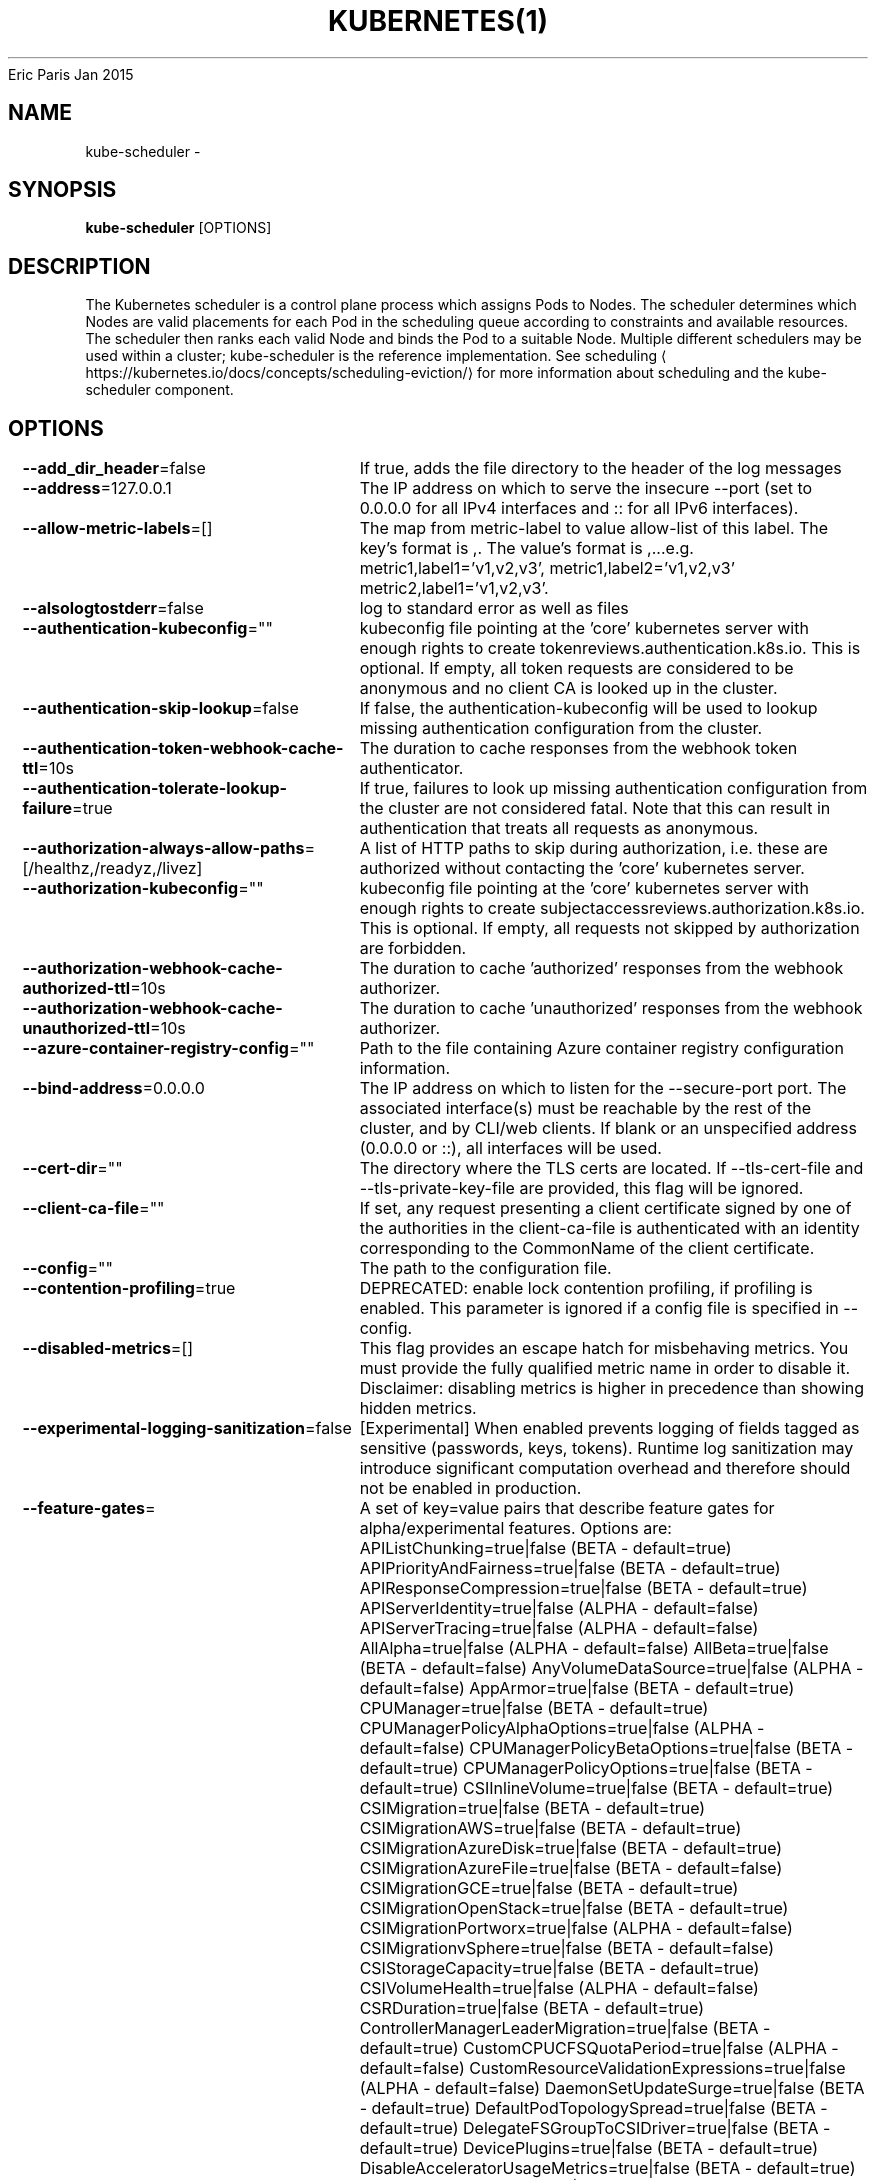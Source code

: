 .nh
.TH KUBERNETES(1) kubernetes User Manuals
Eric Paris
Jan 2015

.SH NAME
.PP
kube\-scheduler \-


.SH SYNOPSIS
.PP
\fBkube\-scheduler\fP [OPTIONS]


.SH DESCRIPTION
.PP
The Kubernetes scheduler is a control plane process which assigns
Pods to Nodes. The scheduler determines which Nodes are valid placements for
each Pod in the scheduling queue according to constraints and available
resources. The scheduler then ranks each valid Node and binds the Pod to a
suitable Node. Multiple different schedulers may be used within a cluster;
kube\-scheduler is the reference implementation.
See scheduling
\[la]https://kubernetes.io/docs/concepts/scheduling-eviction/\[ra]
for more information about scheduling and the kube\-scheduler component.


.SH OPTIONS
.PP
\fB\-\-add\_dir\_header\fP=false
	If true, adds the file directory to the header of the log messages

.PP
\fB\-\-address\fP=127.0.0.1
	The IP address on which to serve the insecure \-\-port (set to 0.0.0.0 for all IPv4 interfaces and :: for all IPv6 interfaces).

.PP
\fB\-\-allow\-metric\-labels\fP=[]
	The map from metric\-label to value allow\-list of this label. The key's format is ,\&. The value's format is ,\&...e.g. metric1,label1='v1,v2,v3', metric1,label2='v1,v2,v3' metric2,label1='v1,v2,v3'.

.PP
\fB\-\-alsologtostderr\fP=false
	log to standard error as well as files

.PP
\fB\-\-authentication\-kubeconfig\fP=""
	kubeconfig file pointing at the 'core' kubernetes server with enough rights to create tokenreviews.authentication.k8s.io. This is optional. If empty, all token requests are considered to be anonymous and no client CA is looked up in the cluster.

.PP
\fB\-\-authentication\-skip\-lookup\fP=false
	If false, the authentication\-kubeconfig will be used to lookup missing authentication configuration from the cluster.

.PP
\fB\-\-authentication\-token\-webhook\-cache\-ttl\fP=10s
	The duration to cache responses from the webhook token authenticator.

.PP
\fB\-\-authentication\-tolerate\-lookup\-failure\fP=true
	If true, failures to look up missing authentication configuration from the cluster are not considered fatal. Note that this can result in authentication that treats all requests as anonymous.

.PP
\fB\-\-authorization\-always\-allow\-paths\fP=[/healthz,/readyz,/livez]
	A list of HTTP paths to skip during authorization, i.e. these are authorized without contacting the 'core' kubernetes server.

.PP
\fB\-\-authorization\-kubeconfig\fP=""
	kubeconfig file pointing at the 'core' kubernetes server with enough rights to create subjectaccessreviews.authorization.k8s.io. This is optional. If empty, all requests not skipped by authorization are forbidden.

.PP
\fB\-\-authorization\-webhook\-cache\-authorized\-ttl\fP=10s
	The duration to cache 'authorized' responses from the webhook authorizer.

.PP
\fB\-\-authorization\-webhook\-cache\-unauthorized\-ttl\fP=10s
	The duration to cache 'unauthorized' responses from the webhook authorizer.

.PP
\fB\-\-azure\-container\-registry\-config\fP=""
	Path to the file containing Azure container registry configuration information.

.PP
\fB\-\-bind\-address\fP=0.0.0.0
	The IP address on which to listen for the \-\-secure\-port port. The associated interface(s) must be reachable by the rest of the cluster, and by CLI/web clients. If blank or an unspecified address (0.0.0.0 or ::), all interfaces will be used.

.PP
\fB\-\-cert\-dir\fP=""
	The directory where the TLS certs are located. If \-\-tls\-cert\-file and \-\-tls\-private\-key\-file are provided, this flag will be ignored.

.PP
\fB\-\-client\-ca\-file\fP=""
	If set, any request presenting a client certificate signed by one of the authorities in the client\-ca\-file is authenticated with an identity corresponding to the CommonName of the client certificate.

.PP
\fB\-\-config\fP=""
	The path to the configuration file.

.PP
\fB\-\-contention\-profiling\fP=true
	DEPRECATED: enable lock contention profiling, if profiling is enabled. This parameter is ignored if a config file is specified in \-\-config.

.PP
\fB\-\-disabled\-metrics\fP=[]
	This flag provides an escape hatch for misbehaving metrics. You must provide the fully qualified metric name in order to disable it. Disclaimer: disabling metrics is higher in precedence than showing hidden metrics.

.PP
\fB\-\-experimental\-logging\-sanitization\fP=false
	[Experimental] When enabled prevents logging of fields tagged as sensitive (passwords, keys, tokens).
Runtime log sanitization may introduce significant computation overhead and therefore should not be enabled in production.

.PP
\fB\-\-feature\-gates\fP=
	A set of key=value pairs that describe feature gates for alpha/experimental features. Options are:
APIListChunking=true|false (BETA \- default=true)
APIPriorityAndFairness=true|false (BETA \- default=true)
APIResponseCompression=true|false (BETA \- default=true)
APIServerIdentity=true|false (ALPHA \- default=false)
APIServerTracing=true|false (ALPHA \- default=false)
AllAlpha=true|false (ALPHA \- default=false)
AllBeta=true|false (BETA \- default=false)
AnyVolumeDataSource=true|false (ALPHA \- default=false)
AppArmor=true|false (BETA \- default=true)
CPUManager=true|false (BETA \- default=true)
CPUManagerPolicyAlphaOptions=true|false (ALPHA \- default=false)
CPUManagerPolicyBetaOptions=true|false (BETA \- default=true)
CPUManagerPolicyOptions=true|false (BETA \- default=true)
CSIInlineVolume=true|false (BETA \- default=true)
CSIMigration=true|false (BETA \- default=true)
CSIMigrationAWS=true|false (BETA \- default=true)
CSIMigrationAzureDisk=true|false (BETA \- default=true)
CSIMigrationAzureFile=true|false (BETA \- default=false)
CSIMigrationGCE=true|false (BETA \- default=true)
CSIMigrationOpenStack=true|false (BETA \- default=true)
CSIMigrationPortworx=true|false (ALPHA \- default=false)
CSIMigrationvSphere=true|false (BETA \- default=false)
CSIStorageCapacity=true|false (BETA \- default=true)
CSIVolumeHealth=true|false (ALPHA \- default=false)
CSRDuration=true|false (BETA \- default=true)
ControllerManagerLeaderMigration=true|false (BETA \- default=true)
CustomCPUCFSQuotaPeriod=true|false (ALPHA \- default=false)
CustomResourceValidationExpressions=true|false (ALPHA \- default=false)
DaemonSetUpdateSurge=true|false (BETA \- default=true)
DefaultPodTopologySpread=true|false (BETA \- default=true)
DelegateFSGroupToCSIDriver=true|false (BETA \- default=true)
DevicePlugins=true|false (BETA \- default=true)
DisableAcceleratorUsageMetrics=true|false (BETA \- default=true)
DisableCloudProviders=true|false (ALPHA \- default=false)
DisableKubeletCloudCredentialProviders=true|false (ALPHA \- default=false)
DownwardAPIHugePages=true|false (BETA \- default=true)
EfficientWatchResumption=true|false (BETA \- default=true)
EndpointSliceTerminatingCondition=true|false (BETA \- default=true)
EphemeralContainers=true|false (BETA \- default=true)
ExpandCSIVolumes=true|false (BETA \- default=true)
ExpandInUsePersistentVolumes=true|false (BETA \- default=true)
ExpandPersistentVolumes=true|false (BETA \- default=true)
ExpandedDNSConfig=true|false (ALPHA \- default=false)
ExperimentalHostUserNamespaceDefaulting=true|false (BETA \- default=false)
GRPCContainerProbe=true|false (ALPHA \- default=false)
GracefulNodeShutdown=true|false (BETA \- default=true)
GracefulNodeShutdownBasedOnPodPriority=true|false (ALPHA \- default=false)
HPAContainerMetrics=true|false (ALPHA \- default=false)
HPAScaleToZero=true|false (ALPHA \- default=false)
HonorPVReclaimPolicy=true|false (ALPHA \- default=false)
IdentifyPodOS=true|false (ALPHA \- default=false)
InTreePluginAWSUnregister=true|false (ALPHA \- default=false)
InTreePluginAzureDiskUnregister=true|false (ALPHA \- default=false)
InTreePluginAzureFileUnregister=true|false (ALPHA \- default=false)
InTreePluginGCEUnregister=true|false (ALPHA \- default=false)
InTreePluginOpenStackUnregister=true|false (ALPHA \- default=false)
InTreePluginPortworxUnregister=true|false (ALPHA \- default=false)
InTreePluginRBDUnregister=true|false (ALPHA \- default=false)
InTreePluginvSphereUnregister=true|false (ALPHA \- default=false)
IndexedJob=true|false (BETA \- default=true)
JobMutableNodeSchedulingDirectives=true|false (BETA \- default=true)
JobReadyPods=true|false (ALPHA \- default=false)
JobTrackingWithFinalizers=true|false (BETA \- default=true)
KubeletCredentialProviders=true|false (ALPHA \- default=false)
KubeletInUserNamespace=true|false (ALPHA \- default=false)
KubeletPodResources=true|false (BETA \- default=true)
KubeletPodResourcesGetAllocatable=true|false (BETA \- default=true)
LocalStorageCapacityIsolation=true|false (BETA \- default=true)
LocalStorageCapacityIsolationFSQuotaMonitoring=true|false (ALPHA \- default=false)
LogarithmicScaleDown=true|false (BETA \- default=true)
MemoryManager=true|false (BETA \- default=true)
MemoryQoS=true|false (ALPHA \- default=false)
MixedProtocolLBService=true|false (ALPHA \- default=false)
NetworkPolicyEndPort=true|false (BETA \- default=true)
NodeSwap=true|false (ALPHA \- default=false)
NonPreemptingPriority=true|false (BETA \- default=true)
OpenAPIEnums=true|false (ALPHA \- default=false)
OpenAPIV3=true|false (ALPHA \- default=false)
PodAffinityNamespaceSelector=true|false (BETA \- default=true)
PodAndContainerStatsFromCRI=true|false (ALPHA \- default=false)
PodDeletionCost=true|false (BETA \- default=true)
PodOverhead=true|false (BETA \- default=true)
PodSecurity=true|false (BETA \- default=true)
PreferNominatedNode=true|false (BETA \- default=true)
ProbeTerminationGracePeriod=true|false (BETA \- default=false)
ProcMountType=true|false (ALPHA \- default=false)
ProxyTerminatingEndpoints=true|false (ALPHA \- default=false)
QOSReserved=true|false (ALPHA \- default=false)
ReadWriteOncePod=true|false (ALPHA \- default=false)
RecoverVolumeExpansionFailure=true|false (ALPHA \- default=false)
RemainingItemCount=true|false (BETA \- default=true)
RemoveSelfLink=true|false (BETA \- default=true)
RotateKubeletServerCertificate=true|false (BETA \- default=true)
SeccompDefault=true|false (ALPHA \- default=false)
ServerSideFieldValidation=true|false (ALPHA \- default=false)
ServiceInternalTrafficPolicy=true|false (BETA \- default=true)
ServiceLBNodePortControl=true|false (BETA \- default=true)
ServiceLoadBalancerClass=true|false (BETA \- default=true)
SizeMemoryBackedVolumes=true|false (BETA \- default=true)
StatefulSetAutoDeletePVC=true|false (ALPHA \- default=false)
StatefulSetMinReadySeconds=true|false (BETA \- default=true)
StorageVersionAPI=true|false (ALPHA \- default=false)
StorageVersionHash=true|false (BETA \- default=true)
SuspendJob=true|false (BETA \- default=true)
TopologyAwareHints=true|false (BETA \- default=false)
TopologyManager=true|false (BETA \- default=true)
VolumeCapacityPriority=true|false (ALPHA \- default=false)
WinDSR=true|false (ALPHA \- default=false)
WinOverlay=true|false (BETA \- default=true)
WindowsHostProcessContainers=true|false (BETA \- default=true)
csiMigrationRBD=true|false (ALPHA \- default=false)

.PP
\fB\-h\fP, \fB\-\-help\fP=false
	help for kube\-scheduler

.PP
\fB\-\-http2\-max\-streams\-per\-connection\fP=0
	The limit that the server gives to clients for the maximum number of streams in an HTTP/2 connection. Zero means to use golang's default.

.PP
\fB\-\-kube\-api\-burst\fP=100
	DEPRECATED: burst to use while talking with kubernetes apiserver. This parameter is ignored if a config file is specified in \-\-config.

.PP
\fB\-\-kube\-api\-content\-type\fP="application/vnd.kubernetes.protobuf"
	DEPRECATED: content type of requests sent to apiserver. This parameter is ignored if a config file is specified in \-\-config.

.PP
\fB\-\-kube\-api\-qps\fP=50
	DEPRECATED: QPS to use while talking with kubernetes apiserver. This parameter is ignored if a config file is specified in \-\-config.

.PP
\fB\-\-kubeconfig\fP=""
	DEPRECATED: path to kubeconfig file with authorization and master location information. This parameter is ignored if a config file is specified in \-\-config.

.PP
\fB\-\-leader\-elect\fP=true
	Start a leader election client and gain leadership before executing the main loop. Enable this when running replicated components for high availability.

.PP
\fB\-\-leader\-elect\-lease\-duration\fP=15s
	The duration that non\-leader candidates will wait after observing a leadership renewal until attempting to acquire leadership of a led but unrenewed leader slot. This is effectively the maximum duration that a leader can be stopped before it is replaced by another candidate. This is only applicable if leader election is enabled.

.PP
\fB\-\-leader\-elect\-renew\-deadline\fP=10s
	The interval between attempts by the acting master to renew a leadership slot before it stops leading. This must be less than or equal to the lease duration. This is only applicable if leader election is enabled.

.PP
\fB\-\-leader\-elect\-resource\-lock\fP="leases"
	The type of resource object that is used for locking during leader election. Supported options are 'endpoints', 'configmaps', 'leases', 'endpointsleases' and 'configmapsleases'.

.PP
\fB\-\-leader\-elect\-resource\-name\fP="kube\-scheduler"
	The name of resource object that is used for locking during leader election.

.PP
\fB\-\-leader\-elect\-resource\-namespace\fP="kube\-system"
	The namespace of resource object that is used for locking during leader election.

.PP
\fB\-\-leader\-elect\-retry\-period\fP=2s
	The duration the clients should wait between attempting acquisition and renewal of a leadership. This is only applicable if leader election is enabled.

.PP
\fB\-\-lock\-object\-name\fP="kube\-scheduler"
	DEPRECATED: define the name of the lock object. Will be removed in favor of leader\-elect\-resource\-name. This parameter is ignored if a config file is specified in \-\-config.

.PP
\fB\-\-lock\-object\-namespace\fP="kube\-system"
	DEPRECATED: define the namespace of the lock object. Will be removed in favor of leader\-elect\-resource\-namespace. This parameter is ignored if a config file is specified in \-\-config.

.PP
\fB\-\-log\-flush\-frequency\fP=5s
	Maximum number of seconds between log flushes

.PP
\fB\-\-log\_backtrace\_at\fP=:0
	when logging hits line file:N, emit a stack trace

.PP
\fB\-\-log\_dir\fP=""
	If non\-empty, write log files in this directory

.PP
\fB\-\-log\_file\fP=""
	If non\-empty, use this log file

.PP
\fB\-\-log\_file\_max\_size\fP=1800
	Defines the maximum size a log file can grow to. Unit is megabytes. If the value is 0, the maximum file size is unlimited.

.PP
\fB\-\-logging\-format\fP="text"
	Sets the log format. Permitted formats: "text".
Non\-default formats don't honor these flags: \-\-add\-dir\-header, \-\-alsologtostderr, \-\-log\-backtrace\-at, \-\-log\-dir, \-\-log\-file, \-\-log\-file\-max\-size, \-\-logtostderr, \-\-one\-output, \-\-skip\-headers, \-\-skip\-log\-headers, \-\-stderrthreshold, \-\-vmodule.
Non\-default choices are currently alpha and subject to change without warning.

.PP
\fB\-\-logtostderr\fP=true
	log to standard error instead of files

.PP
\fB\-\-master\fP=""
	The address of the Kubernetes API server (overrides any value in kubeconfig)

.PP
\fB\-\-one\_output\fP=false
	If true, only write logs to their native severity level (vs also writing to each lower severity level)

.PP
\fB\-\-permit\-address\-sharing\fP=false
	If true, SO\_REUSEADDR will be used when binding the port. This allows binding to wildcard IPs like 0.0.0.0 and specific IPs in parallel, and it avoids waiting for the kernel to release sockets in TIME\_WAIT state. [default=false]

.PP
\fB\-\-permit\-port\-sharing\fP=false
	If true, SO\_REUSEPORT will be used when binding the port, which allows more than one instance to bind on the same address and port. [default=false]

.PP
\fB\-\-port\fP=0
	The port on which to serve unsecured, unauthenticated access. Set to 0 to disable.

.PP
\fB\-\-profiling\fP=true
	DEPRECATED: enable profiling via web interface host:port/debug/pprof/. This parameter is ignored if a config file is specified in \-\-config.

.PP
\fB\-\-requestheader\-allowed\-names\fP=[]
	List of client certificate common names to allow to provide usernames in headers specified by \-\-requestheader\-username\-headers. If empty, any client certificate validated by the authorities in \-\-requestheader\-client\-ca\-file is allowed.

.PP
\fB\-\-requestheader\-client\-ca\-file\fP=""
	Root certificate bundle to use to verify client certificates on incoming requests before trusting usernames in headers specified by \-\-requestheader\-username\-headers. WARNING: generally do not depend on authorization being already done for incoming requests.

.PP
\fB\-\-requestheader\-extra\-headers\-prefix\fP=[x\-remote\-extra\-]
	List of request header prefixes to inspect. X\-Remote\-Extra\- is suggested.

.PP
\fB\-\-requestheader\-group\-headers\fP=[x\-remote\-group]
	List of request headers to inspect for groups. X\-Remote\-Group is suggested.

.PP
\fB\-\-requestheader\-username\-headers\fP=[x\-remote\-user]
	List of request headers to inspect for usernames. X\-Remote\-User is common.

.PP
\fB\-\-secure\-port\fP=10259
	The port on which to serve HTTPS with authentication and authorization. If 0, don't serve HTTPS at all.

.PP
\fB\-\-show\-hidden\-metrics\-for\-version\fP=""
	The previous version for which you want to show hidden metrics. Only the previous minor version is meaningful, other values will not be allowed. The format is \&., e.g.: '1.16'. The purpose of this format is make sure you have the opportunity to notice if the next release hides additional metrics, rather than being surprised when they are permanently removed in the release after that.

.PP
\fB\-\-skip\_headers\fP=false
	If true, avoid header prefixes in the log messages

.PP
\fB\-\-skip\_log\_headers\fP=false
	If true, avoid headers when opening log files

.PP
\fB\-\-stderrthreshold\fP=2
	logs at or above this threshold go to stderr

.PP
\fB\-\-tls\-cert\-file\fP=""
	File containing the default x509 Certificate for HTTPS. (CA cert, if any, concatenated after server cert). If HTTPS serving is enabled, and \-\-tls\-cert\-file and \-\-tls\-private\-key\-file are not provided, a self\-signed certificate and key are generated for the public address and saved to the directory specified by \-\-cert\-dir.

.PP
\fB\-\-tls\-cipher\-suites\fP=[]
	Comma\-separated list of cipher suites for the server. If omitted, the default Go cipher suites will be used.
Preferred values: TLS\_AES\_128\_GCM\_SHA256, TLS\_AES\_256\_GCM\_SHA384, TLS\_CHACHA20\_POLY1305\_SHA256, TLS\_ECDHE\_ECDSA\_WITH\_AES\_128\_CBC\_SHA, TLS\_ECDHE\_ECDSA\_WITH\_AES\_128\_GCM\_SHA256, TLS\_ECDHE\_ECDSA\_WITH\_AES\_256\_CBC\_SHA, TLS\_ECDHE\_ECDSA\_WITH\_AES\_256\_GCM\_SHA384, TLS\_ECDHE\_ECDSA\_WITH\_CHACHA20\_POLY1305, TLS\_ECDHE\_ECDSA\_WITH\_CHACHA20\_POLY1305\_SHA256, TLS\_ECDHE\_RSA\_WITH\_AES\_128\_CBC\_SHA, TLS\_ECDHE\_RSA\_WITH\_AES\_128\_GCM\_SHA256, TLS\_ECDHE\_RSA\_WITH\_AES\_256\_CBC\_SHA, TLS\_ECDHE\_RSA\_WITH\_AES\_256\_GCM\_SHA384, TLS\_ECDHE\_RSA\_WITH\_CHACHA20\_POLY1305, TLS\_ECDHE\_RSA\_WITH\_CHACHA20\_POLY1305\_SHA256, TLS\_RSA\_WITH\_AES\_128\_CBC\_SHA, TLS\_RSA\_WITH\_AES\_128\_GCM\_SHA256, TLS\_RSA\_WITH\_AES\_256\_CBC\_SHA, TLS\_RSA\_WITH\_AES\_256\_GCM\_SHA384.
Insecure values: TLS\_ECDHE\_ECDSA\_WITH\_AES\_128\_CBC\_SHA256, TLS\_ECDHE\_ECDSA\_WITH\_RC4\_128\_SHA, TLS\_ECDHE\_RSA\_WITH\_3DES\_EDE\_CBC\_SHA, TLS\_ECDHE\_RSA\_WITH\_AES\_128\_CBC\_SHA256, TLS\_ECDHE\_RSA\_WITH\_RC4\_128\_SHA, TLS\_RSA\_WITH\_3DES\_EDE\_CBC\_SHA, TLS\_RSA\_WITH\_AES\_128\_CBC\_SHA256, TLS\_RSA\_WITH\_RC4\_128\_SHA.

.PP
\fB\-\-tls\-min\-version\fP=""
	Minimum TLS version supported. Possible values: VersionTLS10, VersionTLS11, VersionTLS12, VersionTLS13

.PP
\fB\-\-tls\-private\-key\-file\fP=""
	File containing the default x509 private key matching \-\-tls\-cert\-file.

.PP
\fB\-\-tls\-sni\-cert\-key\fP=[]
	A pair of x509 certificate and private key file paths, optionally suffixed with a list of domain patterns which are fully qualified domain names, possibly with prefixed wildcard segments. The domain patterns also allow IP addresses, but IPs should only be used if the apiserver has visibility to the IP address requested by a client. If no domain patterns are provided, the names of the certificate are extracted. Non\-wildcard matches trump over wildcard matches, explicit domain patterns trump over extracted names. For multiple key/certificate pairs, use the \-\-tls\-sni\-cert\-key multiple times. Examples: "example.crt,example.key" or "foo.crt,foo.key:*.foo.com,foo.com".

.PP
\fB\-v\fP, \fB\-\-v\fP=0
	number for the log level verbosity

.PP
\fB\-\-version\fP=false
	Print version information and quit

.PP
\fB\-\-vmodule\fP=
	comma\-separated list of pattern=N settings for file\-filtered logging (only works for text log format)

.PP
\fB\-\-write\-config\-to\fP=""
	If set, write the configuration values to this file and exit.


.SH HISTORY
.PP
January 2015, Originally compiled by Eric Paris (eparis at redhat dot com) based on the kubernetes source material, but hopefully they have been automatically generated since!
